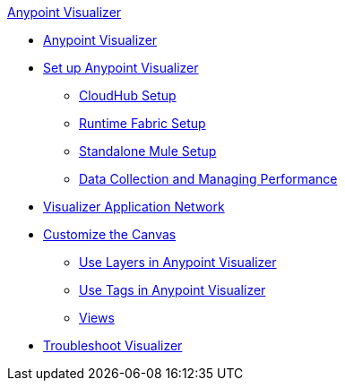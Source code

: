 .xref:index.adoc[Anypoint Visualizer]
* xref:index.adoc[Anypoint Visualizer]
* xref:setup.adoc[Set up Anypoint Visualizer]
 ** xref:cloudhub-setup.adoc[CloudHub Setup]
 ** xref:runtime-fabric-setup.adoc[Runtime Fabric Setup]
 ** xref:standalone-mule-setup.adoc[Standalone Mule Setup]
 ** xref:technical.adoc[Data Collection and Managing Performance]
* xref:visualizer-app-network.adoc[Visualizer Application Network]
* xref:customize-your-canvas.adoc[Customize the Canvas]
 ** xref:layers.adoc[Use Layers in Anypoint Visualizer]
 ** xref:use-tags-in-visualizer.adoc[Use Tags in Anypoint Visualizer]
 ** xref:view.adoc[Views]
* xref:troubleshoot-visualizer.adoc[Troubleshoot Visualizer]
